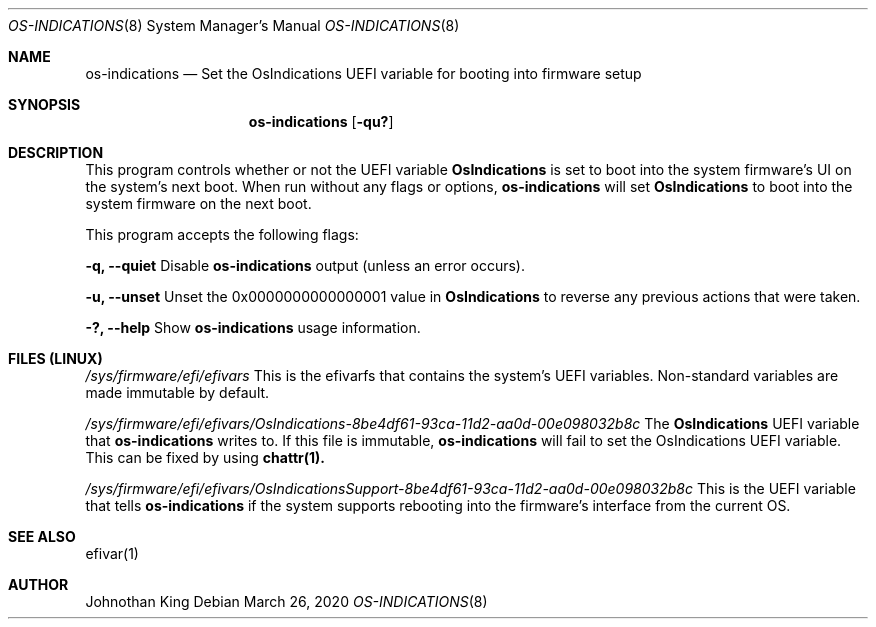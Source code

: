 .\" Copyright © 2019-2020 Johnothan King. All rights reserved.
.\"
.\" Permission is hereby granted, free of charge, to any person obtaining a copy
.\" of this software and associated documentation files (the "Software"), to deal
.\" in the Software without restriction, including without limitation the rights
.\" to use, copy, modify, merge, publish, distribute, sublicense, and/or sell
.\" copies of the Software, and to permit persons to whom the Software is
.\" furnished to do so, subject to the following conditions:
.\"
.\" The above copyright notice and this permission notice shall be included in all
.\" copies or substantial portions of the Software.
.\"
.\" THE SOFTWARE IS PROVIDED "AS IS", WITHOUT WARRANTY OF ANY KIND, EXPRESS OR
.\" IMPLIED, INCLUDING BUT NOT LIMITED TO THE WARRANTIES OF MERCHANTABILITY,
.\" FITNESS FOR A PARTICULAR PURPOSE AND NONINFRINGEMENT. IN NO EVENT SHALL THE
.\" AUTHORS OR COPYRIGHT HOLDERS BE LIABLE FOR ANY CLAIM, DAMAGES OR OTHER
.\" LIABILITY, WHETHER IN AN ACTION OF CONTRACT, TORT OR OTHERWISE, ARISING FROM,
.\" OUT OF OR IN CONNECTION WITH THE SOFTWARE OR THE USE OR OTHER DEALINGS IN THE
.\" SOFTWARE.
.\"
.Dd March 26, 2020
.Dt OS-INDICATIONS 8
.Os
.Sh NAME
.Nm os-indications
.Nd Set the OsIndications UEFI variable
for booting into firmware setup
.Sh SYNOPSIS
.Nm
.Op Fl qu?
.Sh DESCRIPTION
This program controls whether or not the UEFI variable
.Nm OsIndications
is set to boot into
the system firmware's UI on the system's next boot.
When run without any flags or options,
.Nm
will set
.Nm OsIndications
to boot into the system firmware on the next boot.

This program accepts the following flags:

.Nm -q, --quiet
Disable
.Nm
output (unless an error occurs).

.Nm -u, --unset
Unset the 0x0000000000000001 value in
.Nm OsIndications
to reverse any previous actions that were taken.

.Nm -?, --help
Show
.Nm
usage information.
.Sh FILES (LINUX)
.Em /sys/firmware/efi/efivars
This is the efivarfs that contains the system's UEFI variables.
Non-standard variables are made immutable by default.

.Em /sys/firmware/efi/efivars/OsIndications-8be4df61-93ca-11d2-aa0d-00e098032b8c
The
.Nm OsIndications
UEFI variable that
.Nm
writes to.
If this file is immutable,
.Nm
will fail to set the OsIndications UEFI variable.
This can be fixed by using
.Nm chattr(1).

.Em /sys/firmware/efi/efivars/OsIndicationsSupport-8be4df61-93ca-11d2-aa0d-00e098032b8c
This is the UEFI variable that tells
.Nm
if the system supports rebooting into the firmware's interface from the current OS.
.Sh SEE ALSO
efivar(1)
.Sh AUTHOR
Johnothan King
